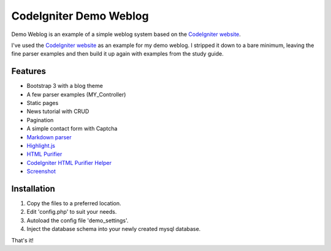 #######################
CodeIgniter Demo Weblog
#######################


Demo Weblog is an example of a simple weblog system based on the `CodeIgniter website <https://github.com/bcit-ci/codeigniter-website>`_.

I've used the `CodeIgniter website <https://github.com/bcit-ci/codeigniter-website>`_  as an example for my demo weblog.
I stripped it down to a bare minimum, leaving the fine parser examples and then build it up again with examples from the 
study guide.

********
Features
********

* Bootstrap 3 with a blog theme
* A few parser examples (MY_Controller)
* Static pages
* News tutorial with CRUD
* Pagination
* A simple contact form with Captcha
* `Markdown parser <https://github.com/jonlabelle/ci-markdown/>`_
* `Highlight.js <https://github.com/isagalaev/highlight.js/>`_
* `HTML Purifier <http://htmlpurifier.org/>`_
* `CodeIgniter HTML Purifier Helper <https://github.com/refringe/codeigniter-htmlpurifier/>`_
* `Screenshot <https://github.com/unix4me/codeigniter-demo-weblog/blob/master/screenshot.png>`_


************
Installation
************

1. Copy the files to a preferred location.
2. Edit 'config.php' to suit your needs.
3. Autoload the config file 'demo_settings'.
4. Inject the database schema into your newly created mysql database.

That's it!
